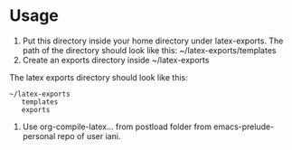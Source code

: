 
* Usage

1. Put this directory inside your home directory under latex-exports.  The path of the directory should look like this: 
   ~/latex-exports/templates
2. Create an exports directory inside ~/latex-exports

The latex exports directory should look like this: 

#+BEGIN_EXAMPLE
~/latex-exports
   templates
   exports
#+END_EXAMPLE

3. Use org-compile-latex... from postload folder from emacs-prelude-personal repo of user iani.

